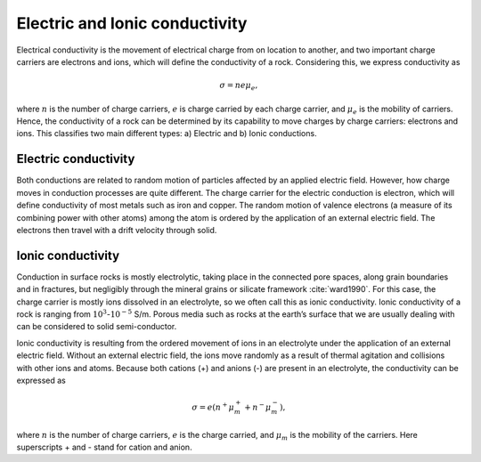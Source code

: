.. _electrical_conductivity_electricionic:

Electric and Ionic conductivity
===============================

Electrical conductivity is the movement of electrical charge from on location to another, and two important charge carriers are electrons and ions, which will define the conductivity of a rock. Considering this, we express conductivity as

.. math::
	\sigma = n e \mu_e,

where :math:`n` is the number of charge carriers, :math:`e` is charge carried by each charge carrier, and :math:`\mu_e` is the mobility of carriers. Hence, the conductivity of a rock can be determined by its capability to move charges by charge carriers: electrons and ions. This classifies two main different types: a) Electric and b) Ionic conductions.

Electric conductivity
---------------------

Both conductions are related to random motion of particles affected by an applied electric field. However, how charge moves in conduction processes are quite different. The charge carrier for the electric conduction is electron, which will define conductivity of most metals such as iron and copper. The random motion of valence electrons (a measure of its combining power with other atoms) among the atom is ordered by the application of an external electric field. The electrons then travel with a drift velocity through solid.


Ionic conductivity
------------------

Conduction in surface rocks is mostly electrolytic, taking place in the connected pore spaces, along grain boundaries and in fractures, but negligibly through the mineral grains or silicate framework :cite:`ward1990`. For this case, the charge carrier is mostly ions dissolved in an electrolyte, so we often call this as ionic conductivity. Ionic conductivity of a rock is ranging from :math:`10^{3}`-:math:`10^{-5}` S/m. Porous media such as rocks at the earth’s surface that we are usually dealing with can be considered to solid semi-conductor.

Ionic conductivity is resulting from the ordered movement of ions in an electrolyte under the application of an external electric field. Without an external electric field, the ions move randomly as a result of thermal agitation and collisions with other ions and atoms. Because both cations (+) and anions (-) are present in an electrolyte, the conductivity can be expressed as

	.. math::

		\sigma = e(n^+\mu_m^+ + n^-\mu_m^-),

where :math:`n` is the number of charge carriers, :math:`e` is the charge carried, and :math:`\mu_m` is the mobility of the carriers. Here superscripts + and - stand for cation and anion.

